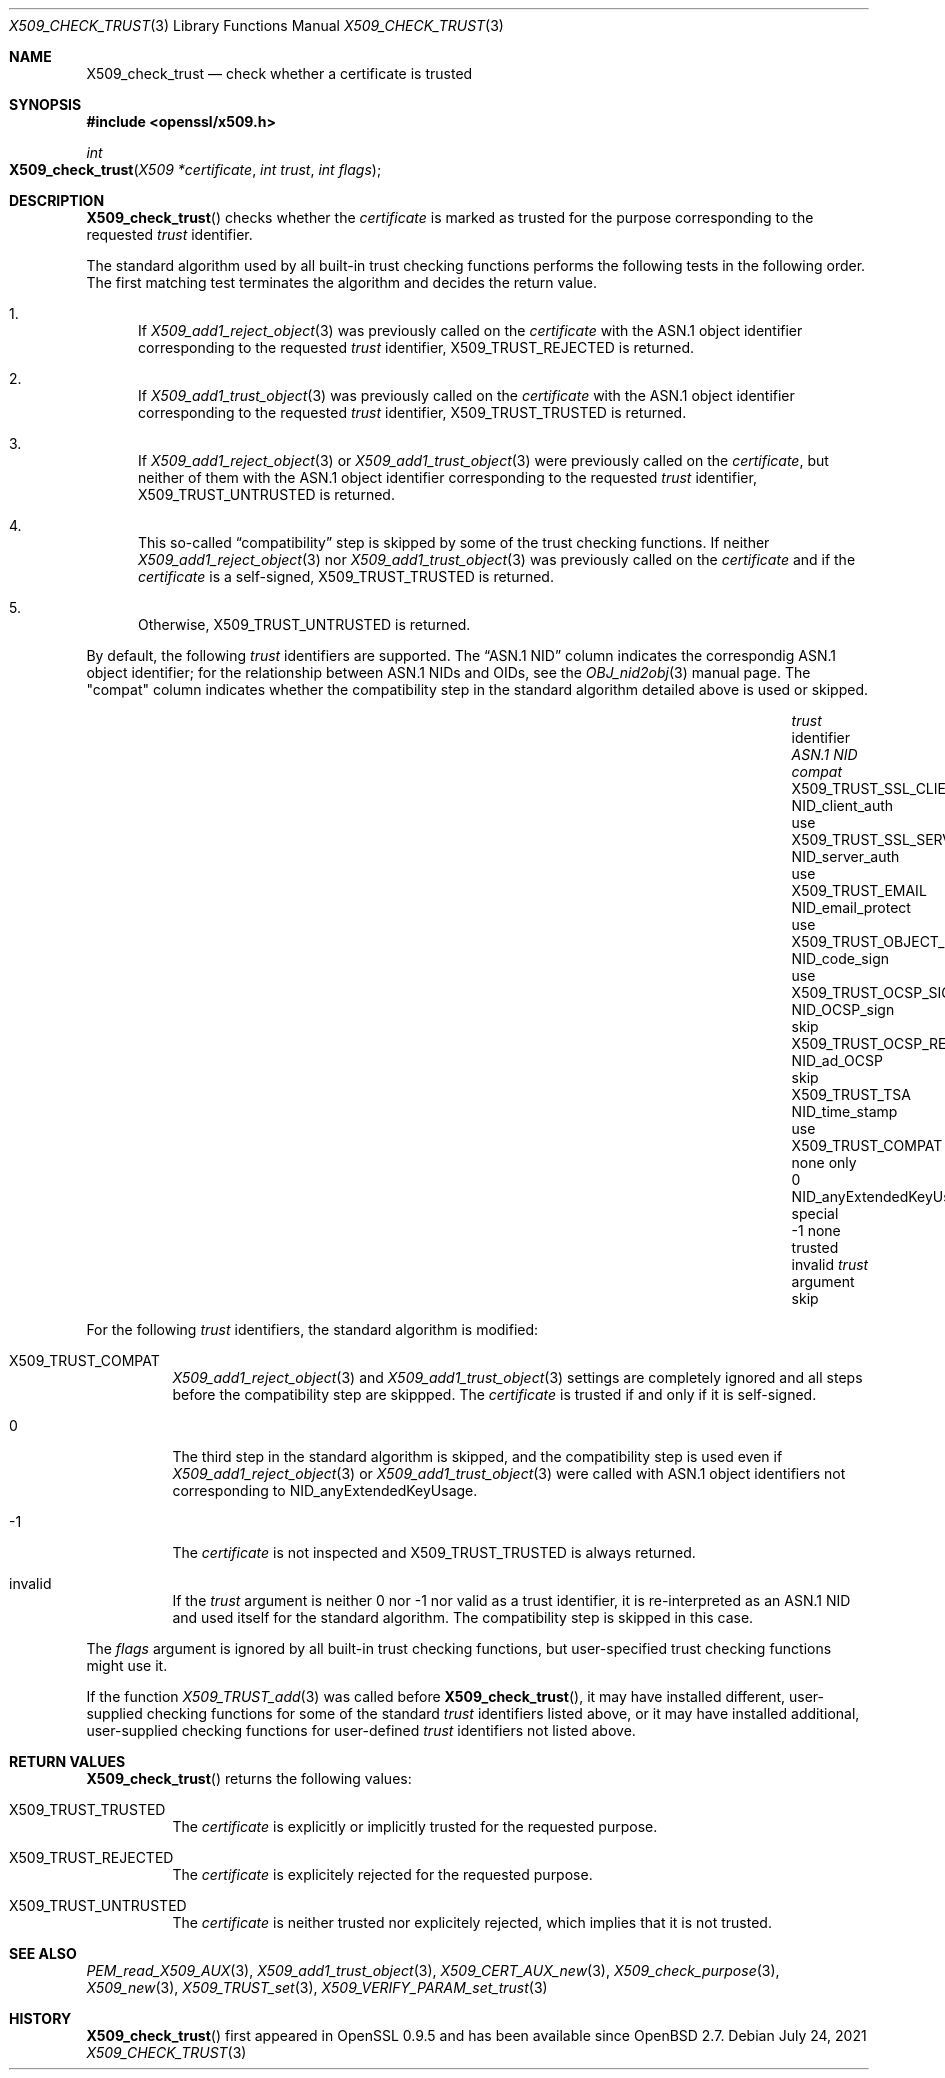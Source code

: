 .\" $OpenBSD: X509_check_trust.3,v 1.1 2021/07/24 14:33:14 schwarze Exp $
.\"
.\" Copyright (c) 2021 Ingo Schwarze <schwarze@openbsd.org>
.\"
.\" Permission to use, copy, modify, and distribute this software for any
.\" purpose with or without fee is hereby granted, provided that the above
.\" copyright notice and this permission notice appear in all copies.
.\"
.\" THE SOFTWARE IS PROVIDED "AS IS" AND THE AUTHOR DISCLAIMS ALL WARRANTIES
.\" WITH REGARD TO THIS SOFTWARE INCLUDING ALL IMPLIED WARRANTIES OF
.\" MERCHANTABILITY AND FITNESS. IN NO EVENT SHALL THE AUTHOR BE LIABLE FOR
.\" ANY SPECIAL, DIRECT, INDIRECT, OR CONSEQUENTIAL DAMAGES OR ANY DAMAGES
.\" WHATSOEVER RESULTING FROM LOSS OF USE, DATA OR PROFITS, WHETHER IN AN
.\" ACTION OF CONTRACT, NEGLIGENCE OR OTHER TORTIOUS ACTION, ARISING OUT OF
.\" OR IN CONNECTION WITH THE USE OR PERFORMANCE OF THIS SOFTWARE.
.\"
.Dd $Mdocdate: July 24 2021 $
.Dt X509_CHECK_TRUST 3
.Os
.Sh NAME
.Nm X509_check_trust
.Nd check whether a certificate is trusted
.Sh SYNOPSIS
.In openssl/x509.h
.Ft int
.Fo X509_check_trust
.Fa "X509 *certificate"
.Fa "int trust"
.Fa "int flags"
.Fc
.Sh DESCRIPTION
.Fn X509_check_trust
checks whether the
.Fa certificate
is marked as trusted for the purpose corresponding to the requested
.Fa trust
identifier.
.Pp
The standard algorithm used by all built-in trust checking functions
performs the following tests in the following order.
The first matching test terminates the algorithm
and decides the return value.
.Bl -enum
.It
If
.Xr X509_add1_reject_object 3
was previously called on the
.Fa certificate
with the ASN.1 object identifier corresponding to the requested
.Fa trust
identifier,
.Dv X509_TRUST_REJECTED
is returned.
.It
If
.Xr X509_add1_trust_object 3
was previously called on the
.Fa certificate
with the ASN.1 object identifier corresponding to the requested
.Fa trust
identifier,
.Dv X509_TRUST_TRUSTED
is returned.
.It
If
.Xr X509_add1_reject_object 3
or
.Xr X509_add1_trust_object 3
were previously called on the
.Fa certificate ,
but neither of them
with the ASN.1 object identifier corresponding to the requested
.Fa trust
identifier,
.Dv X509_TRUST_UNTRUSTED
is returned.
.It
This so-called
.Dq compatibility
step is skipped by some of the trust checking functions.
If neither
.Xr X509_add1_reject_object 3
nor
.Xr X509_add1_trust_object 3
was previously called on the
.Fa certificate
and if the
.Fa certificate
is a self-signed,
.Dv X509_TRUST_TRUSTED
is returned.
.It
Otherwise,
.Dv X509_TRUST_UNTRUSTED
is returned.
.El
.Pp
By default, the following
.Fa trust
identifiers are supported.
The
.Dq ASN.1 NID
column indicates the correspondig ASN.1 object identifier;
for the relationship between ASN.1 NIDs and OIDs, see the
.Xr OBJ_nid2obj 3
manual page.
The
.Qq compat
column indicates whether the compatibility step in the standard algorithm
detailed above is used or skipped.
.Pp
.Bl -column X509_TRUST_OCSP_REQUEST NID_anyExtendedKeyUsage compat -compact
.It Fa trust No identifier     Ta Em ASN.1 NID               Ta Em compat
.It Dv X509_TRUST_SSL_CLIENT   Ta Dv NID_client_auth         Ta use
.It Dv X509_TRUST_SSL_SERVER   Ta Dv NID_server_auth         Ta use
.It Dv X509_TRUST_EMAIL        Ta Dv NID_email_protect       Ta use
.It Dv X509_TRUST_OBJECT_SIGN  Ta Dv NID_code_sign           Ta use
.It Dv X509_TRUST_OCSP_SIGN    Ta Dv NID_OCSP_sign           Ta skip
.It Dv X509_TRUST_OCSP_REQUEST Ta Dv NID_ad_OCSP             Ta skip
.It Dv X509_TRUST_TSA          Ta Dv NID_time_stamp          Ta use
.It Dv X509_TRUST_COMPAT       Ta none                       Ta only
.It 0                          Ta Dv NID_anyExtendedKeyUsage Ta special
.It \-1                        Ta none                       Ta trusted
.It invalid                    Ta Fa trust No argument       Ta skip
.El
.Pp
For the following
.Fa trust
identifiers, the standard algorithm is modified:
.Bl -tag -width Ds
.It Dv X509_TRUST_COMPAT
.Xr X509_add1_reject_object 3
and
.Xr X509_add1_trust_object 3
settings are completely ignored
and all steps before the compatibility step are skippped.
The
.Fa certificate
is trusted if and only if it is self-signed.
.It 0
The third step in the standard algorithm is skipped, and the
compatibility step is used even if
.Xr X509_add1_reject_object 3
or
.Xr X509_add1_trust_object 3
were called with ASN.1 object identifiers not corresponding to
.Dv NID_anyExtendedKeyUsage .
.It \-1
The
.Fa certificate
is not inspected and
.Dv X509_TRUST_TRUSTED
is always returned.
.It invalid
If the
.Fa trust
argument is neither 0 nor \-1 nor valid as a trust identifier,
it is re-interpreted as an ASN.1 NID
and used itself for the standard algorithm.
The compatibility step is skipped in this case.
.El
.Pp
The
.Fa flags
argument is ignored by all built-in trust checking functions,
but user-specified trust checking functions might use it.
.Pp
If the function
.Xr X509_TRUST_add 3
was called before
.Fn X509_check_trust ,
it may have installed different, user-supplied checking functions
for some of the standard
.Fa trust
identifiers listed above, or it may have installed additional,
user-supplied checking functions for user-defined
.Fa trust
identifiers not listed above.
.Sh RETURN VALUES
.Fn X509_check_trust
returns the following values:
.Bl -tag -width Ds
.It Dv X509_TRUST_TRUSTED
The
.Fa certificate
is explicitly or implicitly trusted for the requested purpose.
.It Dv X509_TRUST_REJECTED
The
.Fa certificate
is explicitely rejected for the requested purpose.
.It Dv X509_TRUST_UNTRUSTED
The
.Fa certificate
is neither trusted nor explicitely rejected,
which implies that it is not trusted.
.El
.Sh SEE ALSO
.Xr PEM_read_X509_AUX 3 ,
.Xr X509_add1_trust_object 3 ,
.Xr X509_CERT_AUX_new 3 ,
.Xr X509_check_purpose 3 ,
.Xr X509_new 3 ,
.Xr X509_TRUST_set 3 ,
.Xr X509_VERIFY_PARAM_set_trust 3
.Sh HISTORY
.Fn X509_check_trust
first appeared in OpenSSL 0.9.5 and has been available since
.Ox 2.7 .
